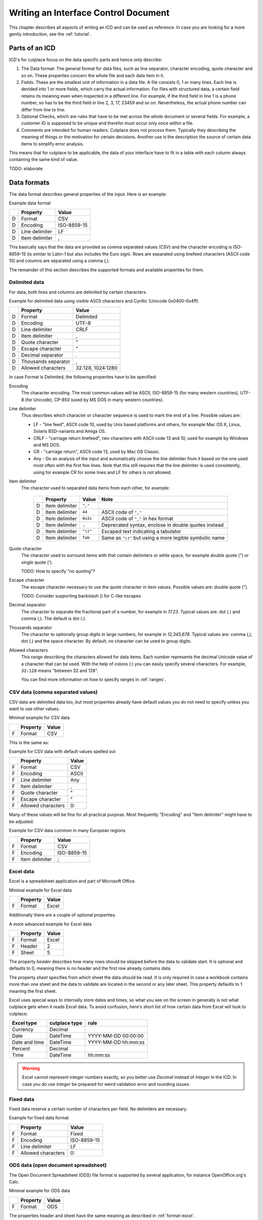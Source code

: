=====================================
Writing an Interface Control Document
=====================================

This chapter describes all aspects of writing an ICD and can be used as
reference. In case you are looking for a more gently introduction, see the
:ref:`tutorial`.


Parts of an ICD
===============

ICD's for cutplace focus on the data specific parts and hence only describe:

1. The Data format: The general format for data files, such as line separator,
   character encoding, quote character and so on. These properties concern the
   whole file and each data item in it.

2. Fields: These are the smallest unit of information in a data file. A file
   consists 0, 1 or many lines. Each line is devided into 1 or more fields,
   which carry the actual information. For files with structured data, a
   certain field retains its meaning even when inspected in a different line.
   For example, if the third field in line 1 is a phone number, so has to be
   the third field in line 2, 3, 17, 23459 and so on. Nevertheless, the
   actual phone number can differ from line to line.

3. Optional Checks, which are rules that have to be met across the whole
   document or several fields. For example, a customer ID is supposed to be
   unique and therefor must occur only once within a file.

4. Comments are intended for human readers. Cutplace does not process them.
   Typically they describing the meaning of things or the motivation for
   certain decisions. Another use is the description the source of certain data
   items to simplify error analysis.

This means that for cutplace to be applicable, the data of your interface have
to fit in a table with each column always containing the same kind of value.

TODO: elaborate

.. _data-formats:

Data formats
============

The data format describes general properties of the input. Here is an example:

Example data format

==  ==============  ===========
..  Property        Value
==  ==============  ===========
D   Format          CSV
D   Encoding        ISO-8859-15
D   Line delimiter  LF
D   Item delimiter  ,
==  ==============  ===========

This basically says that the data are provided as comma separated values
(CSV) and the character encoding is ISO-8859-15 (is similar to Latin-1 but
also includes the Euro sign). Rows are separated using linefeed characters
(ASCII code 10) and columns are separated using a comma (,).

The remainder of this section describes the supported formats and available
properties for them.

Delimited data
--------------

For data, both lines and columns are delimited by certain characters.

Example for delimited data using visible ASCII characters and Cyrillic (Unicode
0x0400-0x4ff)

==  ===================  =================
..  Property             Value
==  ===================  =================
D   Format               Delimited
D   Encoding             UTF-8
D   Line delimiter       CRLF
D   Item delimiter       ,
D   Quote character      "
D   Escape character     "
D   Decimal separator    .
D   Thousands separator  ,
D   Allowed characters   32:128, 1024:1280
==  ===================  =================

In case Format is Delimited, the following properties have to be specified:

Encoding
    The character encoding. The most common values will be ASCII, ISO-8859-15
    (for many western countries), UTF-8 (for Unicode), CP-850 (used by MS DOS
    in many western countries).

Line delimiter
    Thus describes which character or character sequence is used to mark the
    end of a line. Possible values are:

    * LF - "line feed", ASCII code 10, used by Unix based platforms and others,
      for example Mac OS X, Linux, Solaris BSD-variants and Amiga OS.

    * CRLF - "carriage return linefeed", two characters with ASCII code 13 and
      10, used for example by Windows and MS DOS.

    * CR - "carriage return", ASCII code 13, used by Mac OS Classic.

    * Any - Do an analysis of the input and automatically choose the line
      delimiter from it based on the one used most often with the first few
      lines. Note that this still requires that the line delimiter is used
      consistently, using for example CR for some lines and LF for others is
      not allowed.

Item delimiter
    The character used to separated data items from each other, for example:

	==  ==================  ========  ===============================
	..  Property            Value     Note
	==  ==================  ========  ===============================
	D   Item delimiter      ``","``
	D   Item delimiter      ``44``    ASCII code of ``","``
	D   Item delimiter      ``0x2c``  ASCII code of ``","`` in hex format
	D   Item delimiter      ``,``     Deprecated syntax, enclose in double quotes instead
	D   Item delimiter      ``"\t"``  Escaped text indicating a tabulator
	D   Item delimiter      ``Tab``   Same as ``"\t"`` but using a more legible symbolic name
	==  ==================  ========  ===============================

Quote character
    The character used to surround items with that contain delimiters or while
    space, for example double quote (") or single quote (').

    TODO: How to specify "no quoting"?

Escape character
    The escape character necessary to use the quote character in item values.
    Possible values are: double quote (").

    TODO: Consider supporting backslash (\) for C-like escapes

.. _decimal-separator:

Decimal separator
	The character to separate the fractional part of a number, for example
	in `17.23`. Typical values are: dot (.) and comma (,). The default is dot
	(.).

.. _thousands-separator:

Thousands separator
    The character to optionally group digits in large numbers, for example in
    `12,345,678`. Typical values are: comma (,), dot (.) and the space
    character. By default, no character can be used to group digits.

Allowed characters
    This range describing the characters allowed for data items. Each number
    represents the decimal Unicode value of a character that can be used. With
    the help of colons (:) you can easily specify several characters. For
    example, ``32:128`` means "between 32 and 128".

    You can find more information on how to specify ranges in :ref:`ranges`.

CSV data (comma separated values)
---------------------------------

CSV data are delimited data too, but most properties already have default
values you do not need to specify unless you want to use other values.

Minimal example for CSV data

==  ========  =====
..  Property  Value
==  ========  =====
F   Format    CSV
==  ========  =====

This is the same as:

Example for CSV data with default values spelled out

==  ==================  =====
..  Property            Value
==  ==================  =====
F   Format              CSV
F   Encoding            ASCII
F   Line delimiter      Any
F   Item delimiter      ,
F   Quote character     "
F   Escape character    "
F   Allowed characters  0:
==  ==================  =====

Many of these values will be fine for all practical purpose.  Most frequently
"Encoding" and "Item delimiter" might have to be adjusted.

Example for CSV data common in many European regions

==  ==============  ===========
..  Property        Value
==  ==============  ===========
F   Format          CSV
F   Encoding        ISO-8859-15
F   Item delimiter  ;
==  ==============  ===========

.. _format-excel:

Excel data
----------

Excel is a spreadsheet application and part of Microsoft Office.

Minimal example for Excel data

==  ========  =====
..  Property  Value
==  ========  =====
F   Format    Excel
==  ========  =====

Additionally there are a couple of optional properties.

A more advanced example for Excel data

==  ========  =====
..  Property  Value
==  ========  =====
F   Format    Excel
F   Header    2
F   Sheet     5
==  ========  =====

The property *header* describes how many rows should be skipped before the data
to validate start. It is optional and defaults to 0, meaning there is no header
and the first row already contains data.

The property *sheet* specifies from which sheet the data should be read. It is
only required in case a workbook contains more than one sheet and the data to
validate are located in the second or any later sheet. This property defaults
to 1 meaning the first sheet.

Excel uses special ways to internally store dates and times, so what you
see on the screen in generally is not what cutplace gets when it reads
Excel data. To avoid confusion, here's short list of how certain data
from Excel will look to cutplace:

============= ============= ===================
Excel type    cutplace type rule
============= ============= ===================
Currency      Decimal
Date          DateTime      YYYY-MM-DD 00:00:00
Date and time DateTime      YYYY-MM-DD hh:mm:ss
Percent       Decimal
Time          DateTime      hh:mm:ss
============= ============= ===================

.. warning::
  Excel cannot represent integer numbers exactly, so you better use
  *Decimal* instead of *Integer* in the ICD. In case you do use *Integer*
  be prepared for weird validation error and rounding issues.

Fixed data
----------

Fixed data reserve a certain number of characters per field. No delimiters are
necessary.

Example for fixed data format

==  ==================  ===========
..  Property            Value
==  ==================  ===========
F   Format              Fixed
F   Encoding            ISO-8859-15
F   Line delimiter      LF
F   Allowed characters  0:
==  ==================  ===========

ODS data (open document spreadsheet)
------------------------------------

The Open Document Spreadsheet (ODS) file format is supported by several
application, for instance OpenOffice.org's Calc.

Minimal example for ODS data

==  ========  =====
..  Property  Value
==  ========  =====
F   Format    ODS
==  ========  =====

The properties header and sheet have the same meaning as described in
:ref:`format-excel`.

A more advanced example for ODS data

==  ========  =====
..  Property  Value
==  ========  =====
F   Format    ODS
F   Header    2
F   Sheet     5
==  ========  =====

.. _field-formats:

Field formats
=============

This section describes the different field formats.

Overview
--------

The field format section of the ICD contains rows with the following columns:

#. The letter "F" to indicate that the remaining columns describe a field
   format.

#. The name of the field. It must start with an ASCII letter and continue with
   letters, numbers and underscores (_), for example
   ``customer_id``.

#. An optional example value for the field. This is for documentation purpose
   only and can be omitted for fields where there is no meaningful example (such
   as a field containing a BLOB). In case a value is specified though, it must
   be a valid example conforming to all the rules for this field.

#. A flag that indicates if the field is allowed to be empty. ``X`` means that
   the field can be empty, no text means that the field always must contain at
   least some data.

#. The optional length of the field in characters.  For separated formats, this is
   optional and takes the form ``lower_limit:upper_limit``.  For example,
   ``10:20`` means that values in this field must contains at least 10
   characters and at most 20. It is also possible to specify only a lower or
   upper limit, for example ``10:`` means at least 10 characters ans ``:20``
   means at least 20 characters.  Furthermore the length can be a single number
   with any colon (:), meaning that the length must match this number exactly.
   For fixed formats, this column takes a number that specifies the exact length
   of the field, for example ``50``.

#. The optional type of the field, for example ``Text``, ``Integer``, ``DateTime`` and
   others. Refer to the sections below for detailed descriptions of these types. If you
   do not specify a type, ``Text`` is used.

#. A rule depending on the type further describing the field.  For example, a
   field of type DateTime requires an exact date or time format such as
   ``DD.MM.YYYY``.

The remaining columns are not parsed by cutplace and can contain any text you
like, for example a description of the meaning of the field or details about
from where the data originate.

Simple examples for various field formats

==  =============  ==========  ======  ==========  ========  ==========
..  Name           Example     Empty   Length      Type      Rule
==  =============  ==========  ======  ==========  ========  ==========
F   customer_id    123456                          Integer   1:999999
F   surname        Miller              1:60        Text
F   date_of_birth  1969-11-03  X                   DateTime  YYYY-MM-DD
==  =============  ==========  ======  ==========  ========  ==========

Text
----

The Text type describes a field that can contain any letters, digits and other
characters.

Examples for Text fields

==  =======  =======  =====  ======  ====  ====
..  Name     Example  Empty  Length  Type  Rule
==  =======  =======  =====  ======  ====  ====
F   surname  Miller          1:60    Text
==  =======  =======  =====  ======  ====  ====

Integer
-------

The Integer type describes a field that can contain decimal numbers without any
fractional part.

Examples for Integer fields

==  ======  =======  =====  ======  =======  =======
..  Name    Example  Empty  Length  Type     Rule
==  ======  =======  =====  ======  =======  =======
F   height  3798                    Integer  0:8848
F   weight  72              0:      Integer  0:
F   id      1337            5       Integer  1:99999
==  ======  =======  =====  ======  =======  =======

.. _field-format-decimal:

Decimal
-------

The Decimal type describes a field that can contain decimal numbers
including a fractional part. Currently the rule has to be empty.

Examples for Decimal fields

==  ======  =======  =====  ======  =======  =======
..  Name    Example  Empty  Length  Type     Rule
==  ======  =======  =====  ======  =======  =======
F   amount  17.3                    Decimal
F   size    28.34                   Decimal
==  ======  =======  =====  ======  =======  =======

In case the numbers use a comma (",") or any other character to separate the
fractional part, set the data format property
decimal separator accordingly.

..
  TODO: Get this working: :ref:`decimal separator decimal-separator`

In case the numbers use an additional separator to group digits, set the data
format property decimal separator accordingly.

..
  TODO: Get this working: :ref:`thousands separator thousands-separator`

Choice
------

The Choice type describes a field that can contain on value out of a set of
possibly values.

Examples for Choice fields

==  ==========  =======  =====  ======  ======  ================================================
..  Name        Example  Empty  Length  Type    Rule
==  ==========  =======  =====  ======  ======  ================================================
F   color       red                     Choice  "red", "green", "blue"
F   iso_gender  male                    Choice  "male", "female", "unknown", "other"
F   department  sales                   Choice  "accounting", "development", "sales", "shipping"
==  ==========  =======  =====  ======  ======  ================================================

DateTime
--------

The DateTime type describes a field that can contain a date and/or time in a
specified format.

To describe a date, use the following place holders:

* DD: the day (a number between 1 and 31)

* MM: the numeric month (a number between 1 and 12)

* YYYY: the year including the century (a number between 1 and 9999)

* YY: the year without century

To describe a time, use the following place holders:

* hh: hours (a number between 0 and 23)

* mm: minutes (a number between 0 and 59)

* ss: seconds, a number between 0 and 61; note that 60 and 61 are valid values
  because of possible leap seconds.

Leading zeros are ignored. Any other characters will be interpreted as
separators and have to appear in the data as specified.

Examples for DateTime fields

==  ===============  ==========  =====  ======  ========  ==========
..  Name             Example     Empty  Length  Type      Rule
==  ===============  ==========  =====  ======  ========  ==========
F   date_of_birth    1969-11-03                 DateTime  YYYY-MM-DD
F   time_of_arrival  17:23                      DateTime  hh:mm
==  ===============  ==========  =====  ======  ========  ==========

.. _field-format-pattern:

Pattern
-------

The Pattern type is similar to the Text type but additionally allows to use
special characters as place holders:

* "?" mean "exactly 1 character".

* "*" means "none or any characters"

Examples for Pattern fields

==  ============  =====  ======  =======  ============
..  Name          Empty  Length  Type     Rule
==  ============  =====  ======  =======  ============
F   dos_filename         1:12    Pattern  ?*.*
F   branch_id                    Pattern  B???-????-?*
==  ============  =====  ======  =======  ============

.. _field-format-regex:

RegEx
-----

The RegEx type is similar to the Pattern type but allows more sophisticated
place holders by describing a regular expression. The syntax available is
described in the chapter on "Regular expression operations" of the Python
documentation, available from http://docs.python.org/library/re.html.

Examples for RegEx fields

==  =====  ================  =====  ======  =====  ================================================
..  Name   Example           Empty  Length  Type   Rule
==  =====  ================  =====  ======  =====  ================================================
F   email  some@example.com                 RegEx  ^[A-Z0-9._%+-]+@[A-Z0-9.-]+\.[A-Z]{2,4}$ [#fn1]_
==  =====  ================  =====  ======  =====  ================================================

Checks
======

Checks are rules that cannot be expressed easily with the rules available for
data formats and field formats. In general checks validate conditions that can
be only be met by looking at several fields in a row or the whole document. In
the ICD, a row describing the check requires the following columns:

#. A human readable description of the check that will be used in the error
   message in case the check fails. Most of the time this will be a short
   sentence of the template "something must/have something". For instance,
   "``customer must be unique``".

#. The type of the check as described in one of the sections below, for
   example ``DistinctCount`` or ``IsUnique``.

#. A rule describing the actual check to perform. The contents of this field
   highly depend on the check type specified in the previous column. For
   example, the IsUnique check requires the field(s) to be checked for
   uniqueness like "``branch_id, customer_id``"

The remainder of this section describes the available checks in detail and
gives specific examples.

.. _check-distinct-count:

DistinctCount
-------------

Purpose: Validate that the number of different values for a certain field is
within expected limits.

The rule column describes the field to check and the limit is must meet.
Example check for a limited number of different values within a field shows how
to make sure that the data contain at most 5 different branch_ids.

Example check for a limited number of different values within a field.

==  ======================================  =============  =============
..  Description                             Type           Rule
==  ======================================  =============  =============
C   distinct branches must be within limit  DistinctCount  branch_id < 5
==  ======================================  =============  =============

To describe the rule you can use any comparison operator or mathematical
expression available to the Python language.

.. _check-is-unique:

IsUnique
--------

Purpose: Validate that values for a field or a combination of fields occurs
only once. This enables to detect duplicate or contradicting data.

The "Rule" column describes the field that must contain only unique values.
Example check for unique values within a single field shows how to specify that
two customers must not have the same ID numbers.

Example check for unique values within a single field.

==  =======================  ========  ===========
..  Description              Type      Rule
==  =======================  ========  ===========
C   customer must be unique  IsUnique  customer_id
==  =======================  ========  ===========

It could also be possible that customers actually may have the same ID number
as long as they are assigned to different branches. In this case, only the
combination of branch_id and customer_id must be unique.  Example check for
unique values within a combination of fields shows how to describe a check for
this: simply list all the necessary fields, separated by a comma (,) sign.

Example check for unique values within a combination of fields.

==  =======================  ========  ======================
..  Description              Type      Rule
==  =======================  ========  ======================
C   customer must be unique  IsUnique  branch_id, customer_id
==  =======================  ========  ======================

Comments
========

Comments can show up in the ICD at any line or column cutplace does not parse.
In particular this constitutes:

* Lines that have an empty first column. Remember that a D means details about
  the data format, F about the field format and C describes checks.

* Columns that are past the columns needed by cutplace. For example, in a line
  describing a data format property, cutplace parses only the first three (D,
  Property name, value). Because of that you can write any text starting with
  column number 4.

.. _ranges:

Ranges
======

At several locations in the ICD you can specify ranges. For example as value
for the "Allowed characters" property of a data format or as length of a field
format. Example ranges shows a couple of examples for ranges and explains their
meaning.

Example ranges.

================  =======================================================================================================================================
Example           Description
================  =======================================================================================================================================
``5:20``          Between 5 and 20
``6:``            At least 6
``:7``            At most 7. Sample accepted values are -5, 0, 4 or 7.  Sample rejected values would be 8, 17, or 723.
``8``             Exactly 8, which is the only accepted value. Anything else is rejected.
``2, 4, 6, 8``    One of the values specified, meaning 2, 4, 6 or 8.  Anything else is rejected, including 3, 5 and 7.
``20:30, 40:50``  Everything between 20 and 30 or between 40 and 50. Sample accepted values are 20, 27, 43 and 50. Sample rejected values are 19, 31, 55.
================  =======================================================================================================================================

Essentially ranges are one or more values (separated by a comma (,)) that are
either numeric constant or a lower and upper limit separated by a colon (:).
You can omit the lower or upper limit, in which case cutplace will use a
sensible default depending on the context. For instance, a length of ``:20``
will use 0 as lower limit, whereas a field format of type ``Integer`` with a
rule of ``:20`` will use the largest negative number possible on your computer
(which depends on the amount of memory available).

It is possible to use hexadecimal notation by starting the number with ``0x``,
for instance:

================  ================
Example           Same as
================  ================
``0x0f``          ``15``
``0x10``          ``16``
``0xabcd``        ``43981``
``10:0x10``       ``10:16``
``:-0xDeadBeef``  ``:-3735928559``
================  ================

You can also use single letters to specify range values, which are treated
same as the numeric ASCII or Unicode value:

====================  ================
Example               Same as
====================  ================
``"A":"Z"``           ``65:90``
``"A":"Z", "a":"z"``  ``65:90, 97:122``
====================  ================

For unprintable letters and Unicode characters you can use Python escape
sequences:

====================  =============================================================
Example escaped text  Same as
====================  =============================================================
``"\t"``              ``9`` (tabulator)
``"\\"``              ``92`` (backslash)
``"\'"``              ``39`` (single quote)
``"\""``              ``34`` (double quote)
``u"\u00dc"``         ``220`` (the Unicode character 220, also known as "Umlaut U")
====================  =============================================================

Additonally there are a few symbolic names that are easier to read than the
rather cryptic escape sequences using a backslash:

=============  ============  ======
Symbolic name  Escaped text  Number
=============  ============  ======
``Cr``         ``"\r"``      13
``Ff``         ``"\f"``      12
``Lf``         ``"\n"``      10
``Tab``        ``"\t"``      9
``Vt``         ``"\v"``      11
=============  ============  ======

.. rubric:: Footnotes

.. [#fn1] Validate that field value is an email address as described in `how to find or validate an email address <http://www.regular-expressions.info/email.html>`_
